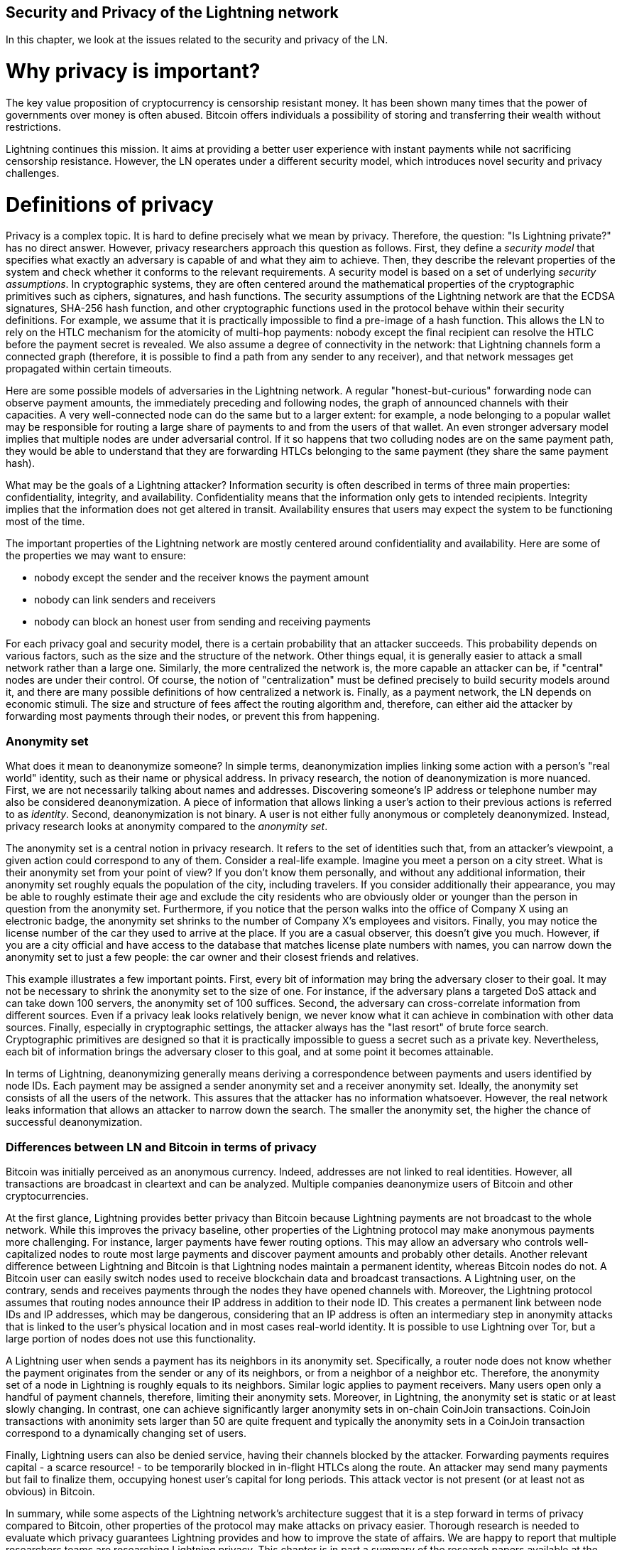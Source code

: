 [[security_and_privacy_of_ln]]
== Security and Privacy of the Lightning network
In this chapter, we look at the issues related to the security and privacy of the LN.

= Why privacy is important? =

The key value proposition of cryptocurrency is censorship resistant money.
It has been shown many times that the power of governments over money is often abused.
Bitcoin offers individuals a possibility of storing and transferring their wealth without restrictions.

Lightning continues this mission.
It aims at providing a better user experience with instant payments while not sacrificing censorship resistance.
However, the LN operates under a different security model, which introduces novel security and privacy challenges.

= Definitions of privacy =

Privacy is a complex topic.
It is hard to define precisely what we mean by privacy.
Therefore, the question: "Is Lightning private?" has no direct answer.
However, privacy researchers approach this question as follows.
First, they define a _security model_ that specifies what exactly an adversary is capable of and what they aim to achieve.
Then, they describe the relevant properties of the system and check whether it conforms to the relevant requirements.
A security model is based on a set of underlying _security assumptions_.
In cryptographic systems, they are often centered around the mathematical properties of the cryptographic primitives such as ciphers, signatures, and hash functions.
The security assumptions of the Lightning network are that the ECDSA signatures, SHA-256 hash function, and other cryptographic functions used in the protocol behave within their security definitions.
For example, we assume that it is practically impossible to find a pre-image of a hash function.
This allows the LN to rely on the HTLC mechanism for the atomicity of multi-hop payments: nobody except the final recipient can resolve the HTLC before the payment secret is revealed.
We also assume a degree of connectivity in the network: that Lightning channels form a connected graph (therefore, it is possible to find a path from any sender to any receiver), and that network messages get propagated within certain timeouts.

Here are some possible models of adversaries in the Lightning network.
A regular "honest-but-curious" forwarding node can observe payment amounts, the immediately preceding and following nodes, the graph of announced channels with their capacities.
A very well-connected node can do the same but to a larger extent: for example, a node belonging to a popular wallet may be responsible for routing a large share of payments to and from the users of that wallet.
An even stronger adversary model implies that multiple nodes are under adversarial control.
If it so happens that two colluding nodes are on the same payment path, they would be able to understand that they are forwarding HTLCs belonging to the same payment (they share the same payment hash).

What may be the goals of a Lightning attacker?
Information security is often described in terms of three main properties: confidentiality, integrity, and availability.
Confidentiality means that the information only gets to intended recipients.
Integrity implies that the information does not get altered in transit.
Availability ensures that users may expect the system to be functioning most of the time.

The important properties of the Lightning network are mostly centered around confidentiality and availability.
Here are some of the properties we may want to ensure:

* nobody except the sender and the receiver knows the payment amount
* nobody can link senders and receivers
* nobody can block an honest user from sending and receiving payments

For each privacy goal and security model, there is a certain probability that an attacker succeeds.
This probability depends on various factors, such as the size and the structure of the network.
Other things equal, it is generally easier to attack a small network rather than a large one.
Similarly, the more centralized the network is, the more capable an attacker can be, if "central" nodes are under their control.
Of course, the notion of "centralization" must be defined precisely to build security models around it, and there are many possible definitions of how centralized a network is.
Finally, as a payment network, the LN depends on economic stimuli.
The size and structure of fees affect the routing algorithm and, therefore, can either aid the attacker by forwarding most payments through their nodes, or prevent this from happening.


=== Anonymity set

What does it mean to deanonymize someone?
In simple terms, deanonymization implies linking some action with a person's "real world" identity, such as their name or physical address.
In privacy research, the notion of deanonymization is more nuanced.
First, we are not necessarily talking about names and addresses.
Discovering someone's IP address or telephone number may also be considered deanonymization.
A piece of information that allows linking a user's action to their previous actions is referred to as _identity_.
Second, deanonymization is not binary.
A user is not either fully anonymous or completely deanonymized.
Instead, privacy research looks at anonymity compared to the _anonymity set_.

The anonymity set is a central notion in privacy research.
It refers to the set of identities such that, from an attacker's viewpoint, a given action could correspond to any of them.
Consider a real-life example.
Imagine you meet a person on a city street.
What is their anonymity set from your point of view?
If you don't know them personally, and without any additional information, their anonymity set roughly equals the population of the city, including travelers.
If you consider additionally their appearance, you may be able to roughly estimate their age and exclude the city residents who are obviously older or younger than the person in question from the anonymity set.
Furthermore, if you notice that the person walks into the office of Company X using an electronic badge, the anonymity set shrinks to the number of Company X's employees and visitors.
Finally, you may notice the license number of the car they used to arrive at the place.
If you are a casual observer, this doesn't give you much.
However, if you are a city official and have access to the database that matches license plate numbers with names, you can narrow down the anonymity set to just a few people: the car owner and their closest friends and relatives.

This example illustrates a few important points.
First, every bit of information may bring the adversary closer to their goal.
It may not be necessary to shrink the anonymity set to the size of one.
For instance, if the adversary plans a targeted DoS attack and can take down 100 servers, the anonymity set of 100 suffices.
Second, the adversary can cross-correlate information from different sources.
Even if a privacy leak looks relatively benign, we never know what it can achieve in combination with other data sources.
Finally, especially in cryptographic settings, the attacker always has the "last resort" of brute force search.
Cryptographic primitives are designed so that it is practically impossible to guess a secret such as a private key.
Nevertheless, each bit of information brings the adversary closer to this goal, and at some point it becomes attainable.

In terms of Lightning, deanonymizing generally means deriving a correspondence between payments and users identified by node IDs.
Each payment may be assigned a sender anonymity set and a receiver anonymity set.
Ideally, the anonymity set consists of all the users of the network.
This assures that the attacker has no information whatsoever.
However, the real network leaks information that allows an attacker to narrow down the search.
The smaller the anonymity set, the higher the chance of successful deanonymization.


=== Differences between LN and Bitcoin in terms of privacy

Bitcoin was initially perceived as an anonymous currency.
Indeed, addresses are not linked to real identities.
However, all transactions are broadcast in cleartext and can be analyzed.
Multiple companies deanonymize users of Bitcoin and other cryptocurrencies.

At the first glance, Lightning provides better privacy than Bitcoin because Lightning payments are not broadcast to the whole network.
While this improves the privacy baseline, other properties of the Lightning protocol may make anonymous payments more challenging.
For instance, larger payments have fewer routing options.
This may allow an adversary who controls well-capitalized nodes to route most large payments and discover payment amounts and probably other details.
Another relevant difference between Lightning and Bitcoin is that Lightning nodes maintain a permanent identity, whereas Bitcoin nodes do not.
A Bitcoin user can easily switch nodes used to receive blockchain data and broadcast transactions.
A Lightning user, on the contrary, sends and receives payments through the nodes they have opened channels with.
Moreover, the Lightning protocol assumes that routing nodes announce their IP address in addition to their node ID.
This creates a permanent link between node IDs and IP addresses, which may be dangerous, considering that an IP address is often an intermediary step in anonymity attacks that is linked to the user's physical location and in most cases real-world identity.
It is possible to use Lightning over Tor, but a large portion of nodes does not use this functionality.

A Lightning user when sends a payment has its neighbors in its anonymity set.
Specifically, a router node does not know whether the payment originates from the sender or any of its neighbors, or from a neighbor of a neighbor etc.
Therefore, the anonymity set of a node in Lightning is roughly equals to its neighbors.
Similar logic applies to payment receivers.
Many users open only a handful of payment channels, therefore, limiting their anonymity sets.
Moreover, in Lightning, the anonymity set is static or at least slowly changing.
In contrast, one can achieve significantly larger anonymity sets in on-chain CoinJoin transactions.
CoinJoin transactions with anonimity sets larger than 50 are quite frequent and typically the anonymity sets in a CoinJoin transaction correspond to a dynamically changing set of users.


Finally, Lightning users can also be denied service, having their channels blocked by the attacker.
Forwarding payments requires capital - a scarce resource! - to be temporarily blocked in in-flight HTLCs along the route.
An attacker may send many payments but fail to finalize them, occupying honest user's capital for long periods.
This attack vector is not present (or at least not as obvious) in Bitcoin.

In summary, while some aspects of the Lightning network's architecture suggest that it is a step forward in terms of privacy compared to Bitcoin, other properties of the protocol may make attacks on privacy easier.
Thorough research is needed to evaluate which privacy guarantees Lightning provides and how to improve the state of affairs.
We are happy to report that multiple researchers teams are researching Lightning privacy.
This chapter is in part a summary of the research papers available at the time of writing, in late 2020.
Now let us review the attacks on the Lightning network privacy that have been described in academic literature.


= Attacks on Lightning =

Recent research describes various ways in which the security and privacy of the LN may be compromised.

== Observing payment amounts

One of the natural goals for a privacy preserving payment system is to hide payment amount from uninvolved parties.
Lightning network is an improvement over layer-one in this regard.
While Bitcoin transactions are broadcast in cleartext and can be observed by anyone, Lightning payments only travel through a few nodes along the payment path.
However, intermediary nodes do see the payment amount.
This is necessary to create a new HTLC at every hop.
The availability of payment amount to intermediary nodes does not present an immediate threat.
However, an _honest-but_curious_ intermediary node may use it as a part of a larger attack.


== Linking senders and receivers

An attacker might be interested in learning the sender and/or the receiver of a payment to reveal certain economic relationships.
This breach to privacy could harm censorship resistance, as an intermediary node could censor payments to/from certain receivers/senders.
Ideally, linking senders to receivers should not be possible to peers other than the sender or the receiver of the payment.
In the following, we will consider two types of adversaries: the off-path and the on-path adversary.
The off-path adversary tries to assess the sender/receiver of a payment without participating in the payment routing process.
On the other hand, an on-path adversary can leverage any information it might gain by routing the payment, she wants to learn more information about.

First, let us consider the *off-path adversary*.
In the first step of this attack scenario, a potent off-path adversary deduces the individual balances in each payment channels via probing and forms a network snapshot at time _t_.
It then runs the attack sometime later at time _t'_ and uses the differences between the two snapshots to infer information about payments that took place by looking at any paths that changed.
In the simplest case, if only a single payment occurred between time _t'_ and _t_, then the off-path adversary can see a single path in which the balances changed by some amount and thus learn everything about this payment: the sender, the recipient, and the amount.
If multiple payments overlap in the path they use, then the adversary needs to heuristically identify such overlap and separate the payments accordingly.

Now, we turn our attention to an *on-path adversary*.
Such an adversary might seem convoluted.
However, the single most central node is already capable of observing close to 50% of all payments in the network, while the four most central nodes observe an average of 72% payments.
These findings emphasize the relevance of the on-path attacker model.
Even though intermediaries in a payment path, only learn their successor and predecessor, there are several leakages that a malicious or honest but curious intermediary could use to infer the sender and/or receiver of a payment.

The on-path adversary can observe the amount of any payment routed through her, as well as time-lock deltas.
Hence, the adversary can exclude any nodes from a sender's/receiver's anonymity set with lower capacity, than the routed payment amount.
Therefore, we observe a tradeoff between privacy and payment amounts.
Typically, the larger the payment amount is, sender and/or receiver obtain smaller anonymity sets.
We note, that this leakage could be minimized with multi-part payments or with large capacity payment channels.
Similarly, payment channels with small time-lock deltas could be excluded from a payment path.
More precisely, a payment channel cannot pertain to a payment if the remaining time the payment might be locked is larger than the time the forwarding node would be willing to accept.
This leakage could be evicted by adhering to the so-called shadow routes.

One of the most subtle and yet powerful leakage an on-path adversary can foster is the timing analysis.
An on-path adversary can log for every routed payment how much time it takes for a node to respond to an HTLC request.
Before starting the attack, the attacker learns latency characteristics of every node in the Lightning network by sending them requests.
Naturally, this can aid in establishing the adversary's precise position in the payment path.
Even more, as it was recently shown, an attacker can successfully determine the sender and the receiver of a payment from a set of possible senders and receivers using time-based estimators.

Last but not least, we remark that several, yet unknown, leakages might exist that can aid deanonymizing attempts, for instance, even the knowledge of the applied routing algorithm could help excluding certain nodes from being a sender and/or receiver of a payment.
We note, that different Lightning wallets apply different routing algorithms.
Likely, many more leakages exist.

== Revealing channel balances (probing)

The balances of Lightning channels are supposed to be private for privacy and efficiency reasons.
A Lightning node only knows the balances of its adjacent channels.
The protocol provides no standard way to query the balance of a remote channel.

However, an attacker can reveal the balance of a remote channel in a _probing attack_.
In information security, probing refers to the technique of sending requests to a targeted system and making conclusions about its private state based on the received responses.

Lightning channels are prone to probing.
Recall that a standard Lightning payment starts with the receiver creating a random payment secret and sending its hash to the sender.
Note for the intermediary nodes all hashes look random.
There is no way to tell whether a hash corresponds to a real secret or was generated randomly.

The probing attack proceeds as follows.
Say, the attacker Mallory wants to reveal Alice's balance of a public channel between Alice and Bob.
Suppose the total capacity of that channel is 1 million satoshis.
Alice's balance could be anything from zero to 1 million satoshis (to be precise, the estimate is a bit tighter due to channel reserve, but we don't account for it here for simplicity).
Mallory opens a channel with Alice with 1 million satoshis.
Mallory then sends a payment of 500 thousand satoshis to Bob via Alice using a _random number_ as the payment hash.
Of course, this number does not correspond to any known payment secret.
Therefore, the payment will fail.
The question is: how exactly will this payment fail?

There are two scenarios.
If Alice has more than 500 thousand satoshis on her side of the channel to Bob, she forwards the payment to him.
Bob decrypts the payment onion and realizes that the payment is intended for him.
He looks up his local store of payment secrets in search of the secret that corresponds to the payment hash but does not find one.
Following the protocol, Bob returns the "unknown payment hash" error to Alice, who relays it back to Mallory.
As a result, Mallory knows that the payment _could have succeeded_ if the payment hash was real.
Therefore, Mallory can update her estimation of Alice's balance from "between zero and 1 million" to "between 500 thousand and one million."
Another scenario happens if Alice's balance is lower than 500 thousand satoshis.
In that case, Alice is unable to forward the payment and returns the "insufficient balance" error to Mallory.
Mallory updates her estimation from "between zero and 1 million" to "between zero and 500 thousand."

Note that in any case, Mallory's estimation becomes twice as precise after just one probing!
She can continue probing, choosing the amount of the next fake payment such that it divides the current estimation interval in half.
This well-known search technique is called _binary search_.
With binary search, the number of probes is _logarithmic_ in the desired precision.
For example, to obtain Alice's balance in a channel of 1 million satoshis up to a single satoshi, Mallory would only have to perform log2(1000000) ~ 20 probings.
If one probing takes 3 seconds, one channel can be precisely probed in only about a minute!

Channel probing can be made even more efficient.
In its simplest variant, Mallory directly connects to the channel she wants to probe.
Is it possible to probe a channel without opening a channel to one of its endpoints?
Imagine Mallory now wants to probe a channel between Bob and Charlie but doesn't want to open another channel, which requires paying on-chain fees and waiting for confirmations of the funding transactions.
Instead, Mallory re-uses her existing channel to Alice and sends a probe along the route Mallory - Alice - Bob - Charlie.
Mallory can interpret the "unknown payment hash" error in the same way as before: the probe has reached the destination, therefore, all channels along the route have sufficient balances to forward it.
But what if Mallory receives the "insufficient balance" error?
Does it mean that the balance is insufficient between Alice and Bob or between Bob and Charlie?

In the current Lightning protocol, error messages report not only _which_ error occurred but _where_ it occurred as well.
So, with more careful error handling, Mallory now knows which channel failed.
If this is the target channel, she updates her estimates; if not, she chooses another route to the target channel.
Note that she even gets _additional_ information about the balances of intermediary channels, on top of that of the target channel.

The probing attack can be enhanced further.
Mallory can probe the network periodically and reveal the flow of individual payments in the Lightning network.
In the simplest case, Mallory observes only the following difference between two subsequent snapshots: the balances in a chain of channels have shifted in one direction by the same amount.
Therefore, Mallory can re-create the payment with high certainty.
This attack can break both the secrecy of payment amount as well as the sender-receiver relationship.
Of course, in the real network, multiple payments may happen along intersecting paths during the time between the snapshots.
Still, mathematical models allow to partially re-create payments even in that case.

At this point, you may ask: why does the Lightning network do such a poor job at protecting its users' private data?
Wouldn't it be better to not reveal to the sender why and where the payment has failed?
Indeed, this could be a potential countermeasure, but it has significant drawbacks.
Lightning has to strike a careful balance between privacy and efficiency.
Remember that regular nodes don't know balance distributions in remote channels.
Therefore, payments can (and often do) fail because of insufficient balance at an intermediary hop.
Error messages allow the sender to exclude the failing channel from consideration when constructing another route.
A popular Lightning wallet Zap even performs probing internally to check whether a constructed route can really handle a payment.

There are other potential countermeasures against channel probing.
First, it is hard for an attacker to target unannounced channels.
Second, nodes that implement JIT routing are less prone to the attack.
Finally, as multi-part payments make the problem of insufficient capacity less severe, the protocol developers may consider hiding some of the error details without harming efficiency.

References:

* Jordi Herrera-Joancomartí et al. [On the Difficulty of Hiding the Balance of Lightning Network Channels](https://eprint.iacr.org/2019/328)
* Nisslmueller et al. [Toward Active and Passive Confidentiality Attacks On Cryptocurrency Off-Chain Networks](https://arxiv.org/abs/2003.00003)
* Tikhomirov et al. [Probing Channel Balances in the Lightning Network](https://arxiv.org/abs/2004.00333)
* Kappos et al. [An Empirical Analysis of Privacy in the Lightning Network](https://arxiv.org/abs/2003.12470)
* [Zap source code with the probing function](https://github.com/LN-Zap/zap-desktop/blob/v0.7.2-beta/services/grpc/router.methods.js)

== Denial of service
When resources are made publicly available, there is a risk that attackers may attempt to make that resource unavailable by executing a denial-of-service attack.
Generally, this is achieved by the attacker bombarding a resource with requests, which are indistinguishable from legitimate queries.
The attacks seldom result in the target suffering financial loss aside from the opportunity cost of their service being down and are merely intended to grief the target.

Typical mitigations for denial-of-service attacks are to require authentication for requests to separate legitimate users from malicious ones, or to incur a cost that is trivial to regular users but will act as a sufficient deterrent to an attacker launching requests at scale.
Anti-denial-of-service measures can be seen everywhere on the internet - websites apply rate limits to ensure that no one user can consume all of their server’s attention, film review sites require login authentication to keep angry r/prequelmemes members at bay, and API keys are purchased to allow a limited number of hits.

=== DoS in Bitcoin
In Bitcoin, the bandwidth that nodes use to relay transactions and the space that they avail to the network in the form of their mempool are publicly available resources.
Any node on the network can consume bandwidth and mempool space by sending a valid transaction.
If this transaction is mined in a valid block, they will pay transaction fees, which adds a cost to using these shared network resources.

In the past, the Bitcoin network faced an attempted denial-of-service attack where attackers spammed the network with low-fee transactions.
Many of these transactions were not selected by miners, due to their low transaction fees, so the attackers were able to consume network resources without the full financial disincentive of fees in place.
To address this issue, a minimum transaction relay fee which set a threshold fee that nodes require to propagate transactions was set.
This measure largely ensured that the transactions that consume network resources will eventually pay their chain fees; a fee which is acceptable to regular users, but would hurt attackers financially if they tried to spam the network.
While some transactions may not make it into valid blocks during high fee environments, these measures have largely been effective at disincentivizing this type of spam.

=== DoS in Lightning
Similarly to Bitcoin, the Lightning Network charges fees for use of its public resources, but in this case, the resources are public channels and the fees come in the form of routing fees.
The ability to route payments through nodes in exchange for fees provides the network with a large scalability benefit - nodes that are not directly connected can still transaction - but it comes at the cost of exposing a public resource which must be protected against DoS attacks.

When a Lightning node forwards a payment on your behalf, it uses bandwidth to update its commitment transaction, and the amount of the payment is reserved in their channel balance until it is settled or failed.
In the case of successful payments, this is acceptable because the node is eventually paid out its fees.
Failed payments do not charge fees in the current protocol, which allows nodes to costlessly route failed payments through your node’s channels.
This is great for legitimate users, who wouldn’t like to pay for failed attempts, but also allows attackers to costlessly consume nodes resources - much like the low-fee transactions on Bitcoin that never ended up paying miner fees.

At the time of writing, a discussion is [ongoing](link?) on the lightning-dev mailing list as to how best address this issue.

=== Known DoS attacks
There are two known DoS attacks on public Lightning channels which render a target channel, or set of target channels unusable.
Both attacks involve routine payments through a public channel, then holding them until their timeout, thus maximizing the duration of the attack.
The requirement to fail payments so as not to pay fees is fairly simple to meet because malicious nodes can simply reroute payments to themselves.
In the absence of fees for failed payments, the only cost to the attacker is the on-chain cost of opening a channel to dispatch these payments through, which can be trivial in low fee environments.

==== Commitment jamming
Lightning nodes update their shared state through the use of asymmetric commitment transactions, on which HTLCs are added and removed to facilitate payments.
Each party is limited to a total of https://github.com/lightningnetwork/lightning-rfc/blob/c053ce7afb4cbf88615877a0d5fc7b8dbe2b9ba0/02-peer-protocol.md#the-open_channel-message[483] on the commitment at a time.
A channel jamming attack allows an attacker to render a channel unusable by routing 483 payments through the target channel and holding them until they timeout.

It should be noted that this limit is arbitrary, and was chosen in the specification to ensure that all the HTLCs can be swept in a [single justice transaction](ref?).
While this limit _may_ be increased, transactions are still limited by the block size, so the number of slots available is likely to remain limited.

==== Channel liquidity lockup
A channel liquidity attack is comparable to a channel jamming attack, in that it routes payments through a channel and holds them so that the channel is unusable.
Rather than locking up slots on the channel commitment, this attack routes large HTLCs through a target channel which consumes all the available bandwidth on the channel.
The capital commitment required for this attack is higher than the commitment jamming attack because the attacking node needs more funds to route failed payments through the target.

References:

* Mizrahi, A., Zohar, A. https://arxiv.org/abs/2002.06564[Congestion Attacks in Payment Channel Networks]

= Cross-layer deanonymization =

Computer networks are often layered. Layering allows for separation of concerns and makes the whole thing manageable.
No one could be able to design a website if it required understanding all the TCP/IP stack up to the physical encoding of bits in an optical cable.
Every layer is supposed to provide the functionality to the layer above in a clean way.
Ideally, the upper layer should perceive a lower layer as a black box.
In reality, though, implementations are not ideal and the details _leak_ into the upper layer.
This is the problem of leaky abstractions.

In the context of Lightning, the LN protocol relies on the Bitcoin protocol and the Lightning P2P network.
Up to this point, we only considered the privacy guarantees offered by LN in isolation.
However, creating and closing payment channels are inherently performed on the Bitcoin blockchain.
Consequently, for a complete analysis of LN's privacy provisions, one needs to consider every layer of the technological stack users might interact with.
Specifically, a deanonymizing adversary can and will use not only off-chain but also on-chain data to cluster or link LN nodes to corresponding Bitcoin addresses.

What might be the goals of a deanonymizing attacker in a cross-layer context?

  * Cluster Bitcoin addresses owned by the same user (layer-1). We call these Bitcoin entities.
  * Cluster LN nodes owned by the same user (layer-2).
  * Unambiguously link sets of Lightning nodes to the sets of Bitcoin entities that control them.

Hereby, we describe several heuristics, usage patterns, that allow an adversary to cluster Bitcoin addresses and LN nodes owned by the same LN users.
Moreover, these clusters can be linked across layers using other powerful cross-layer linking heuristics.
The last type of heuristics, cross-layer linking techniques, emphasize the need for a holistic view of privacy.


*On-Chain Bitcoin Entity Clustering*
LN-blockchain interactions are permanently reflected in the Bitcoin entity graph.
Therefore, even if a channel is closed, it can be observed which address funded the channel or where the coins are spent after closing the channel.
We differentiate between four entities.
Opening a channel causes a monetary flow from a _source entity_ to a _funding entity_; closing a channel causes a flow from a _settlement entity_ to a _destination entity_.

https://arxiv.org/pdf/2007.00764.pdf[Romiti et al.] identified four heuristics that allow the clustering of the aforementioned Bitcoin entities.
Two of them captures certain leaky funding behavior and two describes leaky settlement behaviors.

  * Star Heuristic (Funding): if a component contains one source entity that forwards funds to one or more funding entities, then these funding entities are likely controlled by the same user.
  * Snake Heuristic (Funding): if a component contains one source entity that forwards funds to one or more entities, which themselves are used as source and funding entities, then all these entities are likely controlled by the same user.
  * Collector Heuristic (Settlement): if a component contains one destination entity that receives funds from one or more settlement entities, then these settlement entities are likely controlled by the same user.
  * Proxy Heuristic (Settlement): if a component contains one destination entity that receives funds from one or more entities, which themselves are used as settlement and destination entities, then these entities are likely controlled by the same user.

It is worthwhile pointing it out that these heuristics might produce false positives.
For instance, if transactions of several unrelated users are combined in a CoinJoin transaction, then the Star or the Proxy heuristic can produce false positives.
This could happen if users are funding a payment channel from a CoinJoin transaction.
Another potential source of false positives could be that an entity could represent several users if clustered addresses are controlled by a service (e.g., exchange) or on behalf of their users (custodial wallet).
However, these false positives can effectively be filtered out.

_Countermeasures_: If outputs of funding transactions are not reused for opening other channels, the snake heuristic would not work.
If users refrain from funding channels from a single external source and avoid collecting funds in a single external destination entity, the other heuristics would not yield any significant results.

*Off-Chain Lightning Node Clustering*
LN nodes advertise aliases, for instance, _LNBig.com_.
Aliases can improve the usability of the system.
However, users tend to use similar aliases for their own different nodes.
For example, _LNBig.com Billing_  likely owned by the same user as the node with alias _LNBig.com_.
Given this observation, one can cluster LN nodes applying their node aliases.
Specifically, one clusters LN nodes into a single address if their aliases are similar with respect to some string similarity metric.

Another method to cluster LN nodes is applying their IP or Tor addresses.
If the same IP or Tor addresses correspond to different LN nodes, then these nodes are likely controlled by the same user.

_Countermeasures_: For more privacy, aliases should be sufficiently different from one another.
While the public announcement of IP addresses may be unavoidable for those nodes that wish to have incoming channels in the LN, linkability across nodes of the same user can be mitigated if the clients for each node are hosted with different service providers and thus IP addresses.

*Cross-Layer Linking: Lightning Nodes and Bitcoin Entities*
Associating LN nodes to Bitcoin entities is a serious breach to privacy, that is exacerbated by the fact that most LN nodes publicly expose their IP addresses.
Typically, an IP address can be considered as a unique identifier of a user.
There are two widely observed behavior patterns that reveal links between LN nodes and Bitcoin entities.

  * Coin reuse: whenever users close payment channels they get back their corresponding coins. However, many users reuse those coins in opening a new channel.
Those coins can effectively be linked to a common LN node.

  * Entity reuse: typically users fund their payment channels from Bitcoin addresses corresponding to the same Bitcoin entity.

These cross-layer linking algorithms could be foiled if users possess multiple unclustered addresses or use multiple wallets to interact with the LN.

The possible deanonymization of Bitcoin entities hereby presented shows that it is crucial to consider the privacy of both layers simultaneously instead of one of them at a time.

// maybe here we should/could include the corresponding figures from the Romiti et al. paper.
// it would greatly improve and help the understanding of the section

= Lightning graph =

The Lightning network, as its name already suggests, is a network.
It is a peer-to-peer network of nodes that manage payment channels between each other.
Therefore, many of its properties (privacy, robustness, connectivity, routing efficiency), are influenced and characterized by its network nature.

In this section, we discuss and analyse the LN from a network scientific point of view.
Particularly, we are interested in understanding the LN channel graph, its robustness, connectivity and other important characteristics.

== What is a graph anyway?
A graph is a mathematical model that consists of nodes and edges (connections between nodes).
In the LN, nodes represent LN nodes and edges represent payment channels between them.
In many cases, just like in LN, edges can have attributes, for instance, numerical values.
In case of LN, these numerical attributes of the edges can represent the capacity of a payment channel.
We call the degree of a node the number of edges/payment channels it has.

== How does the Lightning graph look like in reality?
One could have expected that the LN is a random graph, where edges are randomly formed between nodes.
If this was the case, then the degree distribution of the LN would follow a Gaussian normal distribution.
In particular, most of the nodes would have approximately the same degree and we would not expect nodes with extraordinarily large degrees.
This is because the normal distribution exponentially decreases for values not lying in the neighborhood of the average value of the distribution.
The depiction of a random graph looks like a mesh network topology.
It looks decentralized and non-hierarchical, namely, every node seems to have equal importance.
Additionally, random graphs have a large diameter.
In particular, routing in such graphs is challenging as the shortest path between any two nodes are moderately long.

However, in stark contrast, the LN graph is completely different.

=== Lightning graph today
Lightning is essentially a financial network.
Thus, the growth and formation of the network is also influenced by economic incentives.
Whenever a node joins the LN, it may want to maximise its connectivity to other nodes in order to increase its routing efficiency.
Initially, many Lightning clients were favoring nodes with high degrees in channel establishment.
By the result of this, it will be even more likely that newly joining nodes will connect to high-degree nodes.
This phenomenon is called preferential attachment.
These economic incentives result in a fundamentally different network than a random graph.

Based on snapshots of publicly announced channels, the degree distribution of the LN follows a power-law function.
In such a graph the vast majority of nodes have very few connections to other nodes, while only a handful of nodes have numerous connections.
At a high-level, this topology resembles a star topology, in which there are a well-connected core and a loosely connected periphery.
Networks with power-law degree distribution are also called scale-free networks.
This topology is advantageous for routing payments efficiently, however, it is prone to certain topology-based attacks.

=== Topology-based attacks

An adversary might want to disrupt the Lightning network.
Its goal is to dismantle the whole network into many smaller components, making payment routing practically impossible in the whole network.
A less ambitious, but still malicious and severe goal might be to only take down certain nodes of the network.
Such a disruption might occur on the node-level or on the edge-level.

Let's suppose an adversary is capable of taking down any node in the LN, for instance, it can DDoS them or make them unoperational by any means.
It turns out that if the adversary chooses nodes randomly, then scale-free networks like the LN are robust against node-removal attacks.
This is because a random node lies on the periphery with a small number of connections, therefore playing a negligible role in the network's connectivity.
However, if the adversary is more prudent, then it can target the most well-connected nodes and only take those down.
Not surprisingly, the LN and other scale-free networks are _not_ robust against such targeted node-removal attacks.

On the other hand, the adversary could be more stealthy in its attack.
There are several known topology-based attacks, that target a single node or a single payment channel.
For example, an adversary might be interested in exhausting the capacity on a certain payment channel on purpose.
More generally, an adversary can deplete all the outgoing capacity of a node to knock it down from the routing market.
This could be easily obtained by routing payments through the victim node with amounts equalling to the outgoing capacity of each payment channel.
After the completion of this so-called node isolation attack, the victim cannot send or route payments anymore, unless it receives a payment or rebalances its channels.

To conclude, even by design, it is possible to remove edges and nodes from the routable LN.
However, depending on the utilized attack vector, the adversary may have to provide more or fewer resources to carry out the attack.

=== Temporality of the LN

The LN is a dynamically changing, permissionless network.
Nodes can freely join or leave the network as well as they can open and create payment channels anytime they want.
Therefore, it is essential to not only consider a single static snapshot of the LN graph but rather one needs to take into consideration the temporality and ever-changing nature of the network.
We can assert that the LN graph is growing in terms of the number of nodes and payment channels.
Its effective diameter is also shrinking, that is, nodes become closer to each other.

In social networks, triangle closing behavior is common.
Specifically, in a graph where nodes represent people and friendships are represented as edges, it is somewhat expected that triangles will emerge in the graph.
A triangle in this case represents pairwise friendships betwee three people.
For instance, if Alice knows Bob and Bob knows Charlie, then it is likely that at some point Bob will introduce Alice to Charlie.
However, this behavior would be strange in the LN.
Nodes are simply not incentivised to close triangles as they could have just routed payments instaed of opening a new payment channel.
Surprisingly, in the LN triangle closing is a common practice.
The number of triangles was steadily growing prior to the implementation of multi-part payments.
This is counterintuitive and surprising given that nodes could have just routed payments through the two sides of the triangle instead of opening the third channel.
This may mean that recently there were many routing inefficiencies that incentivised users to close triangles and not fall back on routing.
Hopefully, multi-part payments help to increase the effectiveness of payment routing.

In general, our understanding is rather limited about the dynamic nature of the LN channel graph.
It is fruitful to analyse how protocol changes like multi-part paymets, can effect the dynamics of the LN.
It would be beneficial to explore this area in more depth.

//shall we talk about centrality measures?
the centrality metrics are as follows.
This means that Lightning is (very? Moderately? Not very?) centralized.
The tendency goes towards (more? less?) centralization.
This may lead to (more? fewer?) attacks of these types...

=== Economic incentives and graph structure
The Lightning graph forms spontaneously.
Nodes connect to each other based on mutual interest.
As a result, incentives drive graph development.
Let’s describe some of the relevant incentives:

  * Rational incentives.
    - Nodes establish channels to send, receive, and route payments (earn fees).
    - What makes a channel more likely to be established between two nodes that act rationally?
  * Altruistic incentives.
    - Nodes establish channels “for the good of the network”.
    - While we should not base our security assumptions on altruism, to a certain extent altruistic behavior drives Bitcoin (accepting incoming connections, serving blocks).
    - What role does it play in Lightning?

How rational are Lightning users now?
How will the LN graph evolve?
Can the LN be a mesh-like network? Are there examples of successful mesh networks?

= Practical advice for users to protect their privacy =

Now you may be wondering: how do I protect my privacy as a Lightning user today?
Here are some tips.
== Who should I open channels to?
Should I connect to a large hub? Multiple hubs? Some random small nodes? I want my payments to be reliable but don’t want to contribute to LN centralization - what is the trade-off?

== Accepting incoming channels
Can it be a bad idea to accept an incoming channel? I’m happy that people want to route through my node! What do I have to lose?

== Setting parameters for routing payments
The number of allowed HTLCs, the minimal payment amount, trade-offs involved.

= Future of privacy in the LN =
The Lightning network is an exciting technology but there may be economic forces that drive it to a centralization.
One paper claims that…


